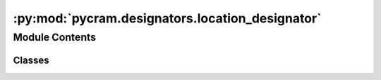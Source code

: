 :py:mod:`pycram.designators.location_designator`
================================================

.. py:module:: pycram.designators.location_designator


Module Contents
---------------

Classes
~~~~~~~

.. autoapisummary::

   pycram.designators.location_designator.Location
   pycram.designators.location_designator.ObjectRelativeLocation
   pycram.designators.location_designator.CostmapLocation
   pycram.designators.location_designator.AccessingLocation
   pycram.designators.location_designator.SemanticCostmapLocation




.. py:class:: Location(pose: pycram.datastructures.pose.Pose, resolver=None)


   Bases: :py:obj:`pycram.designator.LocationDesignatorDescription`

   Default location designator which only wraps a pose.

   Basic location designator that represents a single pose.

   :param pose: The pose that should be represented by this location designator
   :param resolver: An alternative specialized_designators that returns a resolved location

   .. py:class:: Location


      Bases: :py:obj:`pycram.designator.LocationDesignatorDescription.Location`

      Resolved location that represents a specific point in the world which satisfies the constraints of the location
      designator description.


   .. py:method:: ground() -> Location

      Default specialized_designators which returns a resolved designator which contains the pose given in init.

      :return: A resolved designator



.. py:class:: ObjectRelativeLocation(relative_pose: pycram.datastructures.pose.Pose = None, reference_object: pycram.designators.object_designator.ObjectDesignatorDescription = None, resolver=None)


   Bases: :py:obj:`pycram.designator.LocationDesignatorDescription`

   Location relative to an object

   Location designator representing a location relative to a given object.

   :param relative_pose: Pose that should be relative, in world coordinate frame
   :param reference_object: Object to which the pose should be relative
   :param resolver: An alternative specialized_designators that returns a resolved location for the input parameter

   .. py:class:: Location


      Bases: :py:obj:`pycram.designator.LocationDesignatorDescription.Location`

      Resolved location that represents a specific point in the world which satisfies the constraints of the location
      designator description.

      .. py:attribute:: relative_pose
         :type: pycram.datastructures.pose.Pose

         Pose relative to the object

      .. py:attribute:: reference_object
         :type: pycram.designators.object_designator.ObjectDesignatorDescription.Object

         Object to which the pose is relative


   .. py:method:: ground() -> Location

      Default specialized_designators which returns a resolved location for description input. Resolved location is the first result
      of the iteration of this instance.

      :return: A resolved location


   .. py:method:: __iter__() -> typing_extensions.Iterable[Location]

      Iterates over all possible solutions for a resolved location that is relative to the given object.

      :yield: An instance of ObjectRelativeLocation.Location with the relative pose



.. py:class:: CostmapLocation(target: typing_extensions.Union[pycram.datastructures.pose.Pose, pycram.designators.object_designator.ObjectDesignatorDescription.Object], reachable_for: typing_extensions.Optional[pycram.designators.object_designator.ObjectDesignatorDescription.Object] = None, visible_for: typing_extensions.Optional[pycram.designators.object_designator.ObjectDesignatorDescription.Object] = None, reachable_arm: typing_extensions.Optional[pycram.datastructures.enums.Arms] = None, resolver: typing_extensions.Optional[typing_extensions.Callable] = None)


   Bases: :py:obj:`pycram.designator.LocationDesignatorDescription`

   Uses Costmaps to create locations for complex constrains

   Location designator that uses costmaps as base to calculate locations for complex constrains like reachable or
   visible. In case of reachable the resolved location contains a list of arms with which the location is reachable.

   :param target: Location for which visibility or reachability should be calculated
   :param reachable_for: Object for which the reachability should be calculated, usually a robot
   :param visible_for: Object for which the visibility should be calculated, usually a robot
   :param reachable_arm: An optional arm with which the target should be reached
   :param resolver: An alternative specialized_designators that returns a resolved location for the given input of this description

   .. py:class:: Location


      Bases: :py:obj:`pycram.designator.LocationDesignatorDescription.Location`

      Resolved location that represents a specific point in the world which satisfies the constraints of the location
      designator description.

      .. py:attribute:: reachable_arms
         :type: typing_extensions.List[pycram.datastructures.enums.Arms]

         List of arms with which the pose can be reached, is only used when the 'rechable_for' parameter is used


   .. py:method:: ground() -> Location

      Default specialized_designators which returns the first result from the iterator of this instance.

      :return: A resolved location


   .. py:method:: __iter__()

      Generates positions for a given set of constrains from a costmap and returns
      them. The generation is based of a costmap which itself is the product of
      merging costmaps, each for a different purpose. In any case an occupancy costmap
      is used as the base, then according to the given constrains a visibility or
      gaussian costmap is also merged with this. Once the costmaps are merged,
      a generator generates pose candidates from the costmap. Each pose candidate
      is then validated against the constraints given by the designator if all validators
      pass the pose is considered valid and yielded.

      :yield: An instance of CostmapLocation.Location with a valid position that satisfies the given constraints



.. py:class:: AccessingLocation(handle_desig: pycram.designators.object_designator.ObjectPart.Object, robot_desig: pycram.designators.object_designator.ObjectDesignatorDescription.Object, resolver=None)


   Bases: :py:obj:`pycram.designator.LocationDesignatorDescription`

   Location designator which describes poses used for opening drawers

   Describes a position from where a drawer can be opened. For now this position should be calculated before the
   drawer will be opened. Calculating the pose while the drawer is open could lead to problems.

   :param handle_desig: ObjectPart designator for handle of the drawer
   :param robot: Object designator for the robot which should open the drawer
   :param resolver: An alternative specialized_designators to create the location

   .. py:class:: Location


      Bases: :py:obj:`pycram.designator.LocationDesignatorDescription.Location`

      Resolved location that represents a specific point in the world which satisfies the constraints of the location
      designator description.

      .. py:attribute:: arms
         :type: typing_extensions.List[pycram.datastructures.enums.Arms]

         List of arms that can be used to for accessing from this pose


   .. py:method:: ground() -> Location

      Default specialized_designators for this location designator, just returns the first element from the iteration

      :return: A location designator for a pose from which the drawer can be opened


   .. py:method:: __iter__() -> Location

      Creates poses from which the robot can open the drawer specified by the ObjectPart designator describing the
      handle. Poses are validated by checking if the robot can grasp the handle while the drawer is closed and if
      the handle can be grasped if the drawer is open.

      :yield: A location designator containing the pose and the arms that can be used.



.. py:class:: SemanticCostmapLocation(urdf_link_name, part_of, for_object=None, resolver=None)


   Bases: :py:obj:`pycram.designator.LocationDesignatorDescription`

   Locations over semantic entities, like a table surface

   Creates a distribution over a urdf link to sample poses which are on this link. Can be used, for example, to find
   poses that are on a table. Optionally an object can be given for which poses should be calculated, in that case
   the poses are calculated such that the bottom of the object is on the link.

   :param urdf_link_name: Name of the urdf link for which a distribution should be calculated
   :param part_of: Object of which the urdf link is a part
   :param for_object: Optional object that should be placed at the found location
   :param resolver: An alternative specialized_designators that creates a resolved location for the input parameter of this description

   .. py:class:: Location


      Bases: :py:obj:`pycram.designator.LocationDesignatorDescription.Location`

      Resolved location that represents a specific point in the world which satisfies the constraints of the location
      designator description.


   .. py:method:: ground() -> Location

      Default specialized_designators which returns the first element of the iterator of this instance.

      :return: A resolved location


   .. py:method:: __iter__()

      Creates a costmap on top of a link of an Object and creates positions from it. If there is a specific Object for
      which the position should be found, a height offset will be calculated which ensures that the bottom of the Object
      is at the position in the Costmap and not the origin of the Object which is usually in the centre of the Object.

      :yield: An instance of SemanticCostmapLocation.Location with the found valid position of the Costmap.



